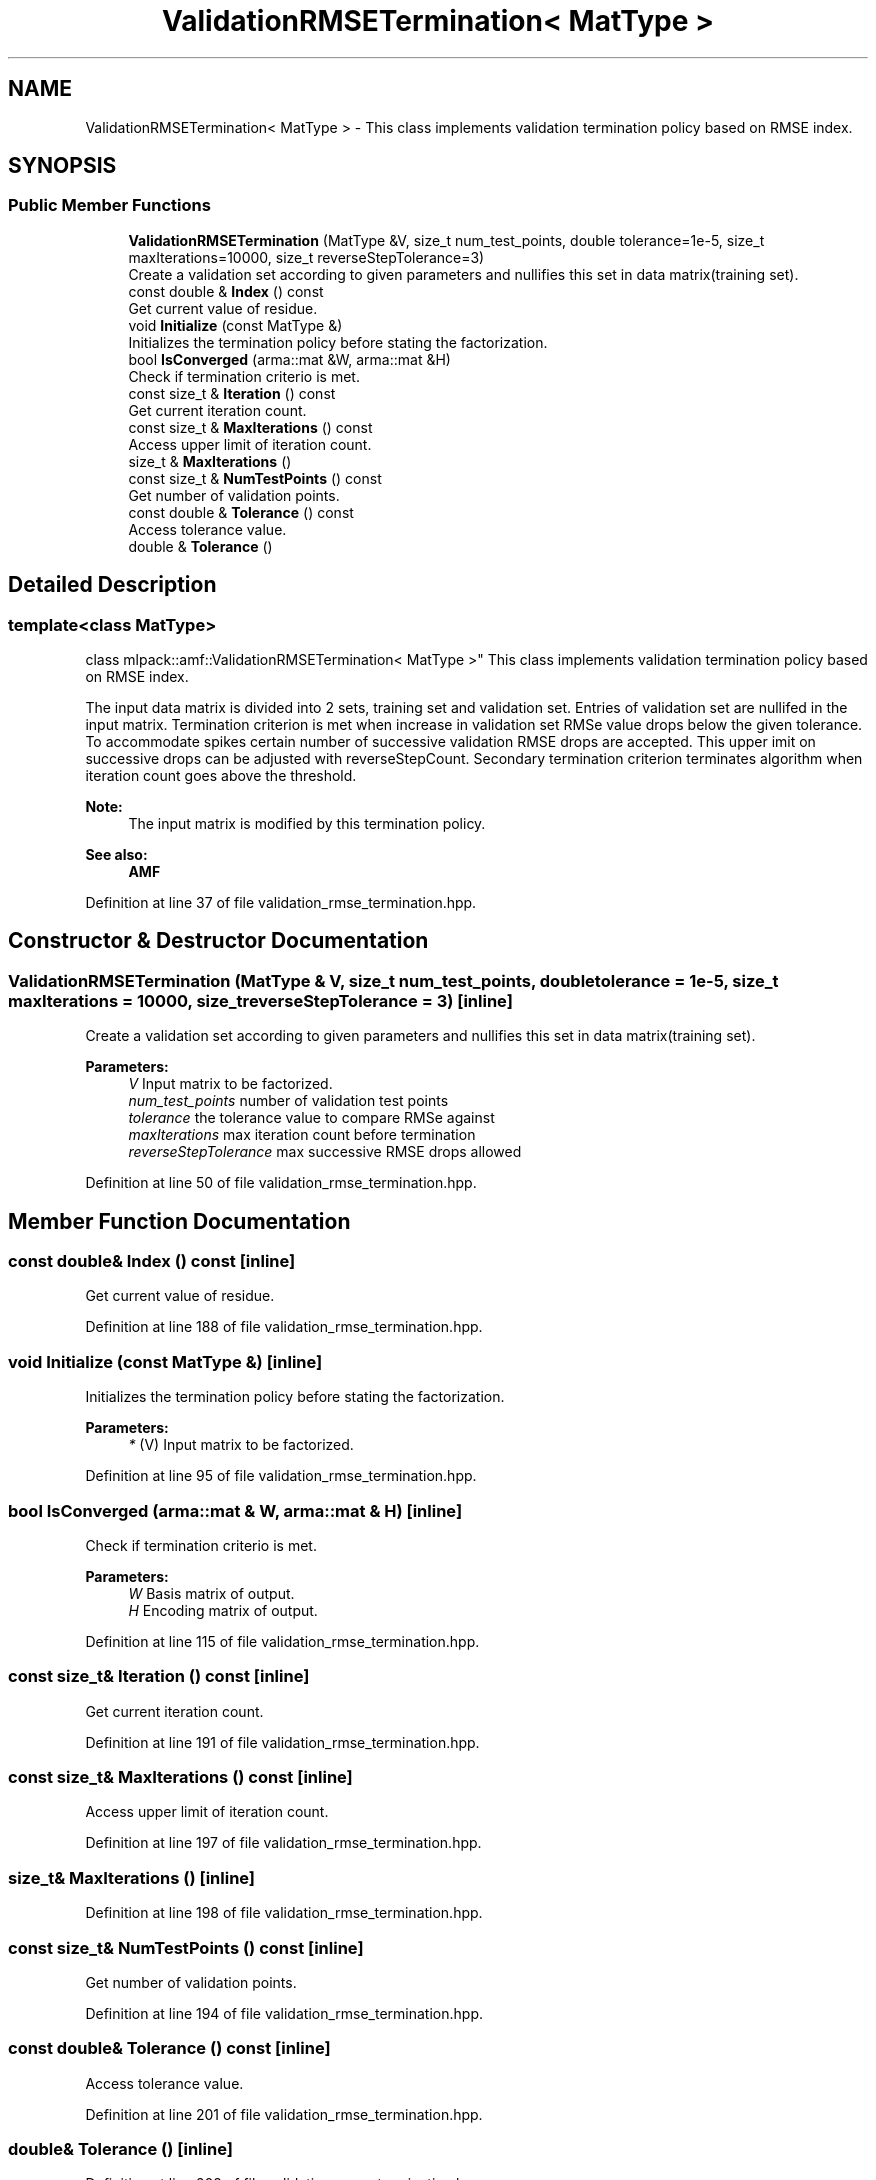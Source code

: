 .TH "ValidationRMSETermination< MatType >" 3 "Sun Aug 22 2021" "Version 3.4.2" "mlpack" \" -*- nroff -*-
.ad l
.nh
.SH NAME
ValidationRMSETermination< MatType > \- This class implements validation termination policy based on RMSE index\&.  

.SH SYNOPSIS
.br
.PP
.SS "Public Member Functions"

.in +1c
.ti -1c
.RI "\fBValidationRMSETermination\fP (MatType &V, size_t num_test_points, double tolerance=1e\-5, size_t maxIterations=10000, size_t reverseStepTolerance=3)"
.br
.RI "Create a validation set according to given parameters and nullifies this set in data matrix(training set)\&. "
.ti -1c
.RI "const double & \fBIndex\fP () const"
.br
.RI "Get current value of residue\&. "
.ti -1c
.RI "void \fBInitialize\fP (const MatType &)"
.br
.RI "Initializes the termination policy before stating the factorization\&. "
.ti -1c
.RI "bool \fBIsConverged\fP (arma::mat &W, arma::mat &H)"
.br
.RI "Check if termination criterio is met\&. "
.ti -1c
.RI "const size_t & \fBIteration\fP () const"
.br
.RI "Get current iteration count\&. "
.ti -1c
.RI "const size_t & \fBMaxIterations\fP () const"
.br
.RI "Access upper limit of iteration count\&. "
.ti -1c
.RI "size_t & \fBMaxIterations\fP ()"
.br
.ti -1c
.RI "const size_t & \fBNumTestPoints\fP () const"
.br
.RI "Get number of validation points\&. "
.ti -1c
.RI "const double & \fBTolerance\fP () const"
.br
.RI "Access tolerance value\&. "
.ti -1c
.RI "double & \fBTolerance\fP ()"
.br
.in -1c
.SH "Detailed Description"
.PP 

.SS "template<class MatType>
.br
class mlpack::amf::ValidationRMSETermination< MatType >"
This class implements validation termination policy based on RMSE index\&. 

The input data matrix is divided into 2 sets, training set and validation set\&. Entries of validation set are nullifed in the input matrix\&. Termination criterion is met when increase in validation set RMSe value drops below the given tolerance\&. To accommodate spikes certain number of successive validation RMSE drops are accepted\&. This upper imit on successive drops can be adjusted with reverseStepCount\&. Secondary termination criterion terminates algorithm when iteration count goes above the threshold\&.
.PP
\fBNote:\fP
.RS 4
The input matrix is modified by this termination policy\&.
.RE
.PP
\fBSee also:\fP
.RS 4
\fBAMF\fP 
.RE
.PP

.PP
Definition at line 37 of file validation_rmse_termination\&.hpp\&.
.SH "Constructor & Destructor Documentation"
.PP 
.SS "\fBValidationRMSETermination\fP (MatType & V, size_t num_test_points, double tolerance = \fC1e\-5\fP, size_t maxIterations = \fC10000\fP, size_t reverseStepTolerance = \fC3\fP)\fC [inline]\fP"

.PP
Create a validation set according to given parameters and nullifies this set in data matrix(training set)\&. 
.PP
\fBParameters:\fP
.RS 4
\fIV\fP Input matrix to be factorized\&. 
.br
\fInum_test_points\fP number of validation test points 
.br
\fItolerance\fP the tolerance value to compare RMSe against 
.br
\fImaxIterations\fP max iteration count before termination 
.br
\fIreverseStepTolerance\fP max successive RMSE drops allowed 
.RE
.PP

.PP
Definition at line 50 of file validation_rmse_termination\&.hpp\&.
.SH "Member Function Documentation"
.PP 
.SS "const double& Index () const\fC [inline]\fP"

.PP
Get current value of residue\&. 
.PP
Definition at line 188 of file validation_rmse_termination\&.hpp\&.
.SS "void Initialize (const MatType &)\fC [inline]\fP"

.PP
Initializes the termination policy before stating the factorization\&. 
.PP
\fBParameters:\fP
.RS 4
\fI*\fP (V) Input matrix to be factorized\&. 
.RE
.PP

.PP
Definition at line 95 of file validation_rmse_termination\&.hpp\&.
.SS "bool IsConverged (arma::mat & W, arma::mat & H)\fC [inline]\fP"

.PP
Check if termination criterio is met\&. 
.PP
\fBParameters:\fP
.RS 4
\fIW\fP Basis matrix of output\&. 
.br
\fIH\fP Encoding matrix of output\&. 
.RE
.PP

.PP
Definition at line 115 of file validation_rmse_termination\&.hpp\&.
.SS "const size_t& Iteration () const\fC [inline]\fP"

.PP
Get current iteration count\&. 
.PP
Definition at line 191 of file validation_rmse_termination\&.hpp\&.
.SS "const size_t& MaxIterations () const\fC [inline]\fP"

.PP
Access upper limit of iteration count\&. 
.PP
Definition at line 197 of file validation_rmse_termination\&.hpp\&.
.SS "size_t& MaxIterations ()\fC [inline]\fP"

.PP
Definition at line 198 of file validation_rmse_termination\&.hpp\&.
.SS "const size_t& NumTestPoints () const\fC [inline]\fP"

.PP
Get number of validation points\&. 
.PP
Definition at line 194 of file validation_rmse_termination\&.hpp\&.
.SS "const double& Tolerance () const\fC [inline]\fP"

.PP
Access tolerance value\&. 
.PP
Definition at line 201 of file validation_rmse_termination\&.hpp\&.
.SS "double& Tolerance ()\fC [inline]\fP"

.PP
Definition at line 202 of file validation_rmse_termination\&.hpp\&.

.SH "Author"
.PP 
Generated automatically by Doxygen for mlpack from the source code\&.

